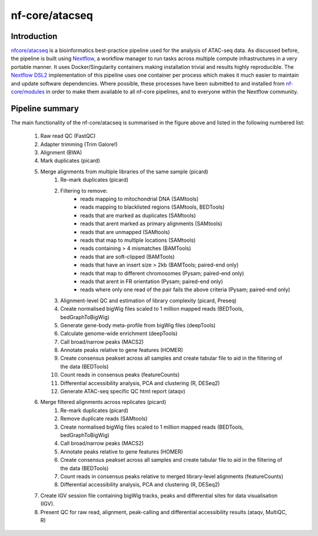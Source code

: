 .. _ATAC-seq_pipeline-page:

***************
nf-core/atacseq
***************

Introduction
============

`nfcore/atacseq <https://nf-co.re/atacseq>`__ is a bioinformatics best-practice pipeline used for the analysis of ATAC-seq data. As discussed before, 
the pipeline is built using `Nextflow <https://www.nextflow.io/>`__, a workflow manager to run tasks across multiple compute infrastructures in a 
very portable manner. It uses Docker/Singularity containers making installation trivial and results highly reproducible. 
The `Nextflow DSL2 <https://www.nextflow.io/docs/latest/dsl2.html>`__ implementation of this pipeline uses one container per process which makes 
it much easier to maintain and update software dependencies. Where possible, these processes have been submitted to and installed from 
`nf-core/modules <https://github.com/nf-core/modules>`__ in order to make them available to all nf-core pipelines, and
to everyone within the Nextflow community. 

Pipeline summary
================

.. image:: images/metro_map_atacseq.png
	:width: 600
    
The main functionality of the nf-core/atacseq is summarised in the figure above and listed in the following numbered list:

    1. Raw read QC (FastQC)
    2. Adapter trimming (Trim Galore!)
    3. Alignment (BWA)
    4. Mark duplicates (picard)
    5. Merge alignments from multiple libraries of the same sample (picard)
        1. Re-mark duplicates (picard)
        2. Filtering to remove:
            * reads mapping to mitochondrial DNA (SAMtools)
            * reads mapping to blacklisted regions (SAMtools, BEDTools)
            * reads that are marked as duplicates (SAMtools)
            * reads that arent marked as primary alignments (SAMtools)
            * reads that are unmapped (SAMtools)
            * reads that map to multiple locations (SAMtools)
            * reads containing > 4 mismatches (BAMTools)
            * reads that are soft-clipped (BAMTools)
            * reads that have an insert size > 2kb (BAMTools; paired-end only)
            * reads that map to different chromosomes (Pysam; paired-end only)
            * reads that arent in FR orientation (Pysam; paired-end only)
            * reads where only one read of the pair fails the above criteria (Pysam; paired-end only)
        3. Alignment-level QC and estimation of library complexity (picard, Preseq)
        4. Create normalised bigWig files scaled to 1 million mapped reads (BEDTools, bedGraphToBigWig)
        5. Generate gene-body meta-profile from bigWig files (deepTools)
        6. Calculate genome-wide enrichment (deepTools)
        7. Call broad/narrow peaks (MACS2)
        8. Annotate peaks relative to gene features (HOMER)
        9. Create consensus peakset across all samples and create tabular file to aid in the filtering of the data (BEDTools)
        10. Count reads in consensus peaks (featureCounts)
        11. Differential accessibility analysis, PCA and clustering (R, DESeq2)
        12. Generate ATAC-seq specific QC html report (ataqv)
    6. Merge filtered alignments across replicates (picard)
            1. Re-mark duplicates (picard)
            2. Remove duplicate reads (SAMtools)
            3. Create normalised bigWig files scaled to 1 million mapped reads (BEDTools, bedGraphToBigWig)
            4. Call broad/narrow peaks (MACS2)
            5. Annotate peaks relative to gene features (HOMER)
            6. Create consensus peakset across all samples and create tabular file to aid in the filtering of the data (BEDTools)
            7. Count reads in consensus peaks relative to merged library-level alignments (featureCounts)
            8. Differential accessibility analysis, PCA and clustering (R, DESeq2)
    7. Create IGV session file containing bigWig tracks, peaks and differential sites for data visualisation (IGV).
    8. Present QC for raw read, alignment, peak-calling and differential accessibility results (ataqv, MultiQC, R)


.. nextflow run nf-core/atacseq -r dev -params-file ./config/nf-atacseq-params.json -profile docker -c ./config/nextflow.config -resume


.. Exercise
.. ********

.. Pull version ``3.8.1`` of the nf-core/atacseq pipeline, run it using the ``nf-core launch`` command and produce the ``nf-params.json``.

.. .. raw:: html

.. 	<details>
.. 	<summary><a>Solution</a></summary>

.. .. code-block:: console

.. 	nextflow pull nf-core/rnaseq -r 3.8.1
.. 	nf-core launch rnaseq -r 3.8.1

.. .. raw:: html

.. 	</details>
.. |
